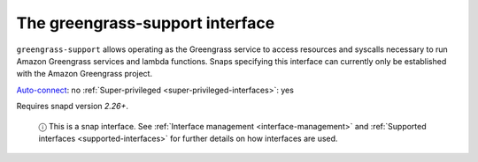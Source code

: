 .. 7831.md

.. _the-greengrass-support-interface:

The greengrass-support interface
================================

``greengrass-support`` allows operating as the Greengrass service to access resources and syscalls necessary to run Amazon Greengrass services and lambda functions. Snaps specifying this interface can currently only be established with the Amazon Greengrass project.

`Auto-connect <interface-management.md#the-greengrass-support-interface-heading--auto-connections>`__: no :ref:`Super-privileged <super-privileged-interfaces>`: yes

Requires snapd version *2.26+*.

   ⓘ This is a snap interface. See :ref:`Interface management <interface-management>` and :ref:`Supported interfaces <supported-interfaces>` for further details on how interfaces are used.

